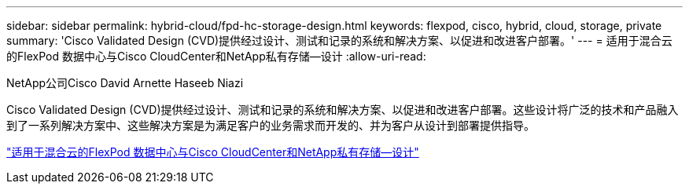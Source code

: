 ---
sidebar: sidebar 
permalink: hybrid-cloud/fpd-hc-storage-design.html 
keywords: flexpod, cisco, hybrid, cloud, storage, private 
summary: 'Cisco Validated Design (CVD)提供经过设计、测试和记录的系统和解决方案、以促进和改进客户部署。' 
---
= 适用于混合云的FlexPod 数据中心与Cisco CloudCenter和NetApp私有存储—设计
:allow-uri-read: 


NetApp公司Cisco David Arnette Haseeb Niazi

Cisco Validated Design (CVD)提供经过设计、测试和记录的系统和解决方案、以促进和改进客户部署。这些设计将广泛的技术和产品融入到了一系列解决方案中、这些解决方案是为满足客户的业务需求而开发的、并为客户从设计到部署提供指导。

link:https://www.cisco.com/c/en/us/td/docs/unified_computing/ucs/UCS_CVDs/flexpod_hybridcloud_design.html["适用于混合云的FlexPod 数据中心与Cisco CloudCenter和NetApp私有存储—设计"^]
